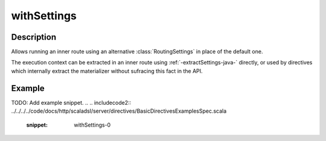 .. _-withSettings-java-:

withSettings
============

Description
-----------

Allows running an inner route using an alternative :class:`RoutingSettings` in place of the default one.

The execution context can be extracted in an inner route using :ref:`-extractSettings-java-` directly,
or used by directives which internally extract the materializer without sufracing this fact in the API.

Example
-------
TODO: Add example snippet.
.. 
.. includecode2:: ../../../../code/docs/http/scaladsl/server/directives/BasicDirectivesExamplesSpec.scala
   :snippet: withSettings-0
